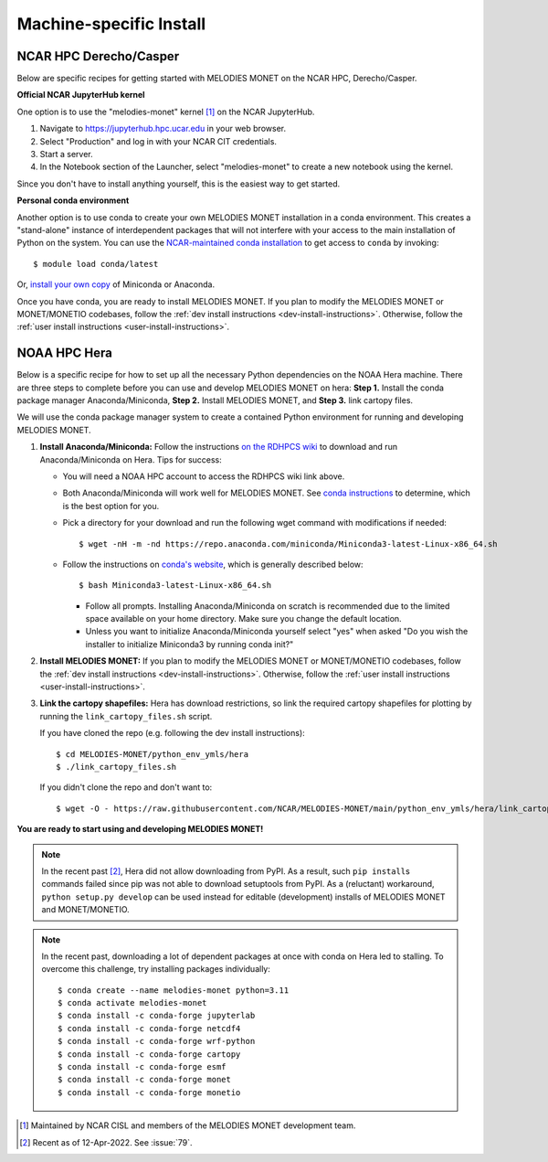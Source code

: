 Machine-specific Install
========================

NCAR HPC Derecho/Casper
------------------------

Below are specific recipes for getting started with MELODIES MONET
on the NCAR HPC, Derecho/Casper.

**Official NCAR JupyterHub kernel**

One option is to use the "melodies-monet" kernel [#ncar_jhub_kernel]_ on the NCAR JupyterHub.

#. Navigate to https://jupyterhub.hpc.ucar.edu in your web browser.
#. Select "Production" and log in with your NCAR CIT credentials.
#. Start a server.
#. In the Notebook section of the Launcher, select "melodies-monet"
   to create a new notebook using the kernel.

Since you don't have to install anything yourself, this is the easiest way to get started.

**Personal conda environment**

Another option is to use conda to create your own MELODIES MONET installation
in a conda environment.
This creates a "stand-alone" instance 
of interdependent packages that will not interfere with your access to the main 
installation of Python on the system.
You can use the
`NCAR-maintained conda installation <https://arc.ucar.edu/knowledge_base/83853599>`__
to get access to ``conda`` by invoking::

    $ module load conda/latest

Or,
`install your own copy <https://docs.conda.io/projects/conda/en/latest/user-guide/install/linux.html>`__
of Miniconda or Anaconda.

Once you have conda, you are ready to install MELODIES MONET.
If you plan to modify the MELODIES MONET or MONET/MONETIO
codebases, follow the :ref:`dev install instructions <dev-install-instructions>`.
Otherwise, follow the :ref:`user install instructions <user-install-instructions>`.

NOAA HPC Hera
-------------

Below is a specific recipe for how to set up all the necessary Python 
dependencies on the NOAA Hera machine. There are three steps to complete 
before you can use and develop MELODIES MONET on hera: **Step 1.** Install 
the conda package manager Anaconda/Miniconda, **Step 2.** Install MELODIES MONET,
and **Step 3.** link cartopy files.

We will use the conda package manager system to create a contained Python 
environment for running and developing MELODIES MONET. 

#. **Install Anaconda/Miniconda:** Follow the instructions
   `on the RDHPCS wiki <https://rdhpcs-common-docs.rdhpcs.noaa.gov/wiki/index.php/Anaconda>`__
   to download and run Anaconda/Miniconda on Hera. Tips for success:

   * You will need a NOAA HPC account to access the RDHPCS wiki link above.

   * Both Anaconda/Miniconda will work well for MELODIES MONET. See
     `conda instructions <https://docs.conda.io/projects/conda/en/latest/user-guide/install/index.html#installing-conda>`__
     to determine, which is the best option for you.
     
   * Pick a directory for your download and run the following wget command with 
     modifications if needed: ::
     
     $ wget -nH -m -nd https://repo.anaconda.com/miniconda/Miniconda3-latest-Linux-x86_64.sh

   * Follow the instructions on `conda's website <https://conda.io/projects/conda/en/latest/user-guide/install/linux.html>`__,
     which is generally described below: ::
     
     $ bash Miniconda3-latest-Linux-x86_64.sh
     
     * Follow all prompts. Installing Anaconda/Miniconda on scratch is recommended 
       due to the limited space available on your home directory. Make sure you 
       change the default location.
     
     * Unless you want to initialize Anaconda/Miniconda yourself select "yes" 
       when asked "Do you wish the installer to initialize Miniconda3 by 
       running conda init?"

#. **Install MELODIES MONET:** If you plan to modify the MELODIES MONET or MONET/MONETIO
   codebases, follow the :ref:`dev install instructions <dev-install-instructions>`.
   Otherwise, follow the :ref:`user install instructions <user-install-instructions>`.

#. **Link the cartopy shapefiles:** Hera has download restrictions,
   so link the required cartopy shapefiles 
   for plotting by running the ``link_cartopy_files.sh`` script.

   If you have cloned the repo (e.g. following the dev install instructions)::
       
      $ cd MELODIES-MONET/python_env_ymls/hera
      $ ./link_cartopy_files.sh

   If you didn't clone the repo and don't want to::

      $ wget -O - https://raw.githubusercontent.com/NCAR/MELODIES-MONET/main/python_env_ymls/hera/link_cartopy_files.sh | bash


**You are ready to start using and developing MELODIES MONET!**


.. note::
   In the recent past [#hera_no_pypi]_, Hera did not allow downloading
   from PyPI. As a result, such ``pip install``\s commands failed since pip was not
   able to download setuptools from PyPI.
   As a (reluctant) workaround, ``python setup.py develop`` can be used instead
   for editable (development) installs of MELODIES MONET and MONET/MONETIO.


.. note::
   In the recent past, downloading a lot of dependent packages at once
   with conda on Hera led to stalling.
   To overcome this challenge, try installing packages individually::
  
        $ conda create --name melodies-monet python=3.11
        $ conda activate melodies-monet
        $ conda install -c conda-forge jupyterlab
        $ conda install -c conda-forge netcdf4
        $ conda install -c conda-forge wrf-python
        $ conda install -c conda-forge cartopy
        $ conda install -c conda-forge esmf
        $ conda install -c conda-forge monet
        $ conda install -c conda-forge monetio    


.. [#ncar_jhub_kernel] Maintained by NCAR CISL and members of the MELODIES MONET development team.

.. [#hera_no_pypi] Recent as of 12-Apr-2022. See :issue:`79`.
